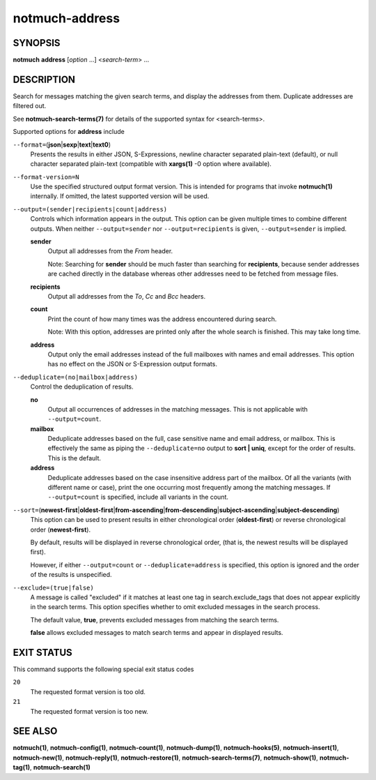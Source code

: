 ===============
notmuch-address
===============

SYNOPSIS
========

**notmuch** **address** [*option* ...] <*search-term*> ...

DESCRIPTION
===========

Search for messages matching the given search terms, and display the
addresses from them. Duplicate addresses are filtered out.

See **notmuch-search-terms(7)** for details of the supported syntax for
<search-terms>.

Supported options for **address** include

``--format=``\ (**json**\ \|\ **sexp**\ \|\ **text**\ \|\ **text0**)
    Presents the results in either JSON, S-Expressions, newline
    character separated plain-text (default), or null character
    separated plain-text (compatible with **xargs(1)** -0 option where
    available).

``--format-version=N``
    Use the specified structured output format version. This is
    intended for programs that invoke **notmuch(1)** internally. If
    omitted, the latest supported version will be used.

``--output=(sender|recipients|count|address)``
    Controls which information appears in the output. This option can
    be given multiple times to combine different outputs.  When
    neither ``--output=sender`` nor ``--output=recipients`` is
    given, ``--output=sender`` is implied.

    **sender**
        Output all addresses from the *From* header.

        Note: Searching for **sender** should be much faster than
        searching for **recipients**, because sender addresses are
        cached directly in the database whereas other addresses need
        to be fetched from message files.

    **recipients**
        Output all addresses from the *To*, *Cc* and *Bcc* headers.

    **count**
        Print the count of how many times was the address encountered
        during search.

        Note: With this option, addresses are printed only after the
        whole search is finished. This may take long time.

    **address**
        Output only the email addresses instead of the full mailboxes
        with names and email addresses. This option has no effect on
        the JSON or S-Expression output formats.

``--deduplicate=(no|mailbox|address)``
    Control the deduplication of results.

    **no**
        Output all occurrences of addresses in the matching
        messages. This is not applicable with ``--output=count``.

    **mailbox**
        Deduplicate addresses based on the full, case sensitive name
        and email address, or mailbox. This is effectively the same as
        piping the ``--deduplicate=no`` output to **sort | uniq**, except
        for the order of results. This is the default.

    **address**
        Deduplicate addresses based on the case insensitive address
        part of the mailbox. Of all the variants (with different name
        or case), print the one occurring most frequently among the
        matching messages. If ``--output=count`` is specified, include all
        variants in the count.

``--sort=``\ (**newest-first**\ \|\ **oldest-first**\ \|\ **from-ascending**\ \|\ **from-descending**\ \|\ **subject-ascending**\ \|\ **subject-descending**)
    This option can be used to present results in either chronological
    order (**oldest-first**) or reverse chronological order
    (**newest-first**).

    By default, results will be displayed in reverse chronological
    order, (that is, the newest results will be displayed first).

    However, if either ``--output=count`` or ``--deduplicate=address`` is
    specified, this option is ignored and the order of the results is
    unspecified.

``--exclude=(true|false)``
    A message is called "excluded" if it matches at least one tag in
    search.exclude\_tags that does not appear explicitly in the search
    terms. This option specifies whether to omit excluded messages in
    the search process.

    The default value, **true**, prevents excluded messages from
    matching the search terms.

    **false** allows excluded messages to match search terms and
    appear in displayed results.

EXIT STATUS
===========

This command supports the following special exit status codes

``20``
    The requested format version is too old.

``21``
    The requested format version is too new.

SEE ALSO
========

**notmuch(1)**,
**notmuch-config(1)**,
**notmuch-count(1)**,
**notmuch-dump(1)**,
**notmuch-hooks(5)**,
**notmuch-insert(1)**,
**notmuch-new(1)**,
**notmuch-reply(1)**,
**notmuch-restore(1)**,
**notmuch-search-terms(7)**,
**notmuch-show(1)**,
**notmuch-tag(1)**,
**notmuch-search(1)**
